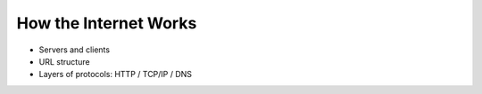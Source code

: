 How the Internet Works
======================

- Servers and clients
- URL structure
- Layers of protocols: HTTP / TCP/IP / DNS
